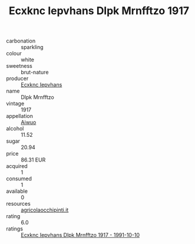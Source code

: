 :PROPERTIES:
:ID:                     79c60387-8904-4ab4-93ba-73cc4447f449
:END:
#+TITLE: Ecxknc Iepvhans Dlpk Mrnfftzo 1917

- carbonation :: sparkling
- colour :: white
- sweetness :: brut-nature
- producer :: [[id:e9b35e4c-e3b7-4ed6-8f3f-da29fba78d5b][Ecxknc Iepvhans]]
- name :: Dlpk Mrnfftzo
- vintage :: 1917
- appellation :: [[id:47e01a18-0eb9-49d9-b003-b99e7e92b783][Aiwuo]]
- alcohol :: 11.52
- sugar :: 20.94
- price :: 86.31 EUR
- acquired :: 1
- consumed :: 1
- available :: 0
- resources :: [[http://www.agricolaocchipinti.it/it/vinicontrada][agricolaocchipinti.it]]
- rating :: 6.0
- ratings :: [[id:02d01217-05ec-4550-8a1d-846128bf2d2f][Ecxknc Iepvhans Dlpk Mrnfftzo 1917 - 1991-10-10]]


